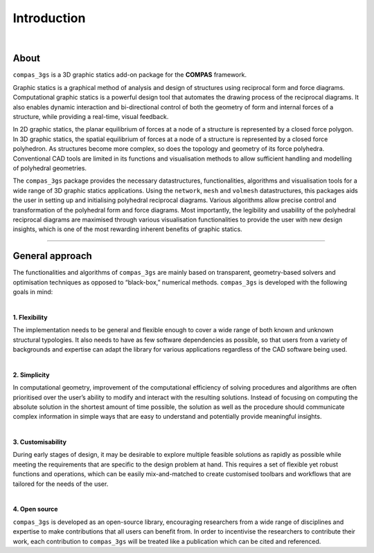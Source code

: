 ********************************************************************************
Introduction
********************************************************************************


.. image:: _images/compas_3gs_bw.jpg
   :width: 100 %

|

About
=====

``compas_3gs`` is a 3D graphic statics add-on package for the **COMPAS** framework.

Graphic statics is a graphical method of analysis and design of structures using reciprocal form and force diagrams.
Computational graphic statics is a powerful design tool that automates the drawing process of the reciprocal diagrams.
It also enables dynamic interaction and bi-directional control of both the geometry of form and internal forces of a structure, while providing a real-time, visual feedback.

In 2D graphic statics, the planar equilibrium of forces at a node of a structure is represented by a closed force polygon.
In 3D graphic statics, the spatial equilibrium of forces at a node of a structure is represented by a closed force polyhedron.
As structures become more complex, so does the topology and geometry of its force polyhedra.
Conventional CAD tools are limited in its functions and visualisation methods to allow sufficient handling and modelling of polyhedral geometries.

The ``compas_3gs`` package provides the necessary datastructures, functionalities, algorithms and visualisation tools for a wide range of 3D graphic statics applications.
Using the ``network``, ``mesh`` and ``volmesh`` datastructures, this packages aids the user in setting up and initialising polyhedral reciprocal diagrams.
Various algorithms allow precise control and transformation of the polyhedral form and force diagrams.
Most importantly, the legibility and usability of the polyhedral reciprocal diagrams are maximised through various visualisation functionalities to provide the user with new design insights, which is one of the most rewarding inherent benefits of graphic statics.


----

General approach
================

The functionalities and algorithms of ``compas_3gs`` are mainly based on transparent, geometry-based solvers and optimisation techniques as opposed to “black-box,” numerical methods.
``compas_3gs`` is developed with the following goals in mind:

|

**1. Flexibility**

The implementation needs to be general and flexible enough to cover a wide range of both known and unknown structural typologies.
It also needs to have as few software dependencies as possible, so that users from a variety of backgrounds and expertise can adapt the library for various applications regardless of the CAD software being used.

|

**2. Simplicity**

In computational geometry, improvement of the computational efficiency of solving procedures and algorithms are often prioritised over the user’s ability to modify and interact with the resulting solutions.
Instead of focusing on computing the absolute solution in the shortest amount of time possible, the solution as well as the procedure should communicate complex information in simple ways that are easy to understand and potentially provide meaningful insights.

|

**3. Customisability**

During early stages of design, it may be desirable to explore multiple
feasible solutions as rapidly as possible while meeting the requirements
that are specific to the design problem at hand.
This requires a set of flexible yet robust functions and operations, which can be easily mix-and-matched to create customised toolbars and workflows that are
tailored for the needs of the user.

|

**4. Open source**

``compas_3gs`` is developed as an open-source library, encouraging researchers from a wide range of disciplines and expertise to make contributions that all users can benefit from.
In order to incentivise the researchers to contribute their work, each contribution to ``compas_3gs`` will be treated like a publication which can be cited and referenced.